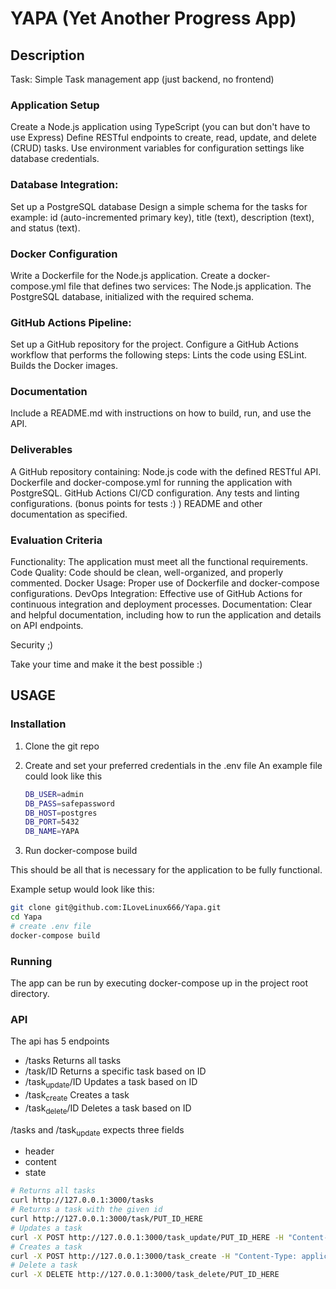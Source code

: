 * YAPA (Yet Another Progress App)

** Description
Task: Simple Task management app (just backend, no frontend)

*** Application Setup
Create a Node.js application using TypeScript (you can but don't have to use Express)
Define RESTful endpoints to create, read, update, and delete (CRUD) tasks.
Use environment variables for configuration settings like database credentials.

*** Database Integration:
Set up a PostgreSQL database
Design a simple schema for the tasks for example: id (auto-incremented primary key), title (text), description (text), and status (text).

*** Docker Configuration
Write a Dockerfile for the Node.js application.
Create a docker-compose.yml file that defines two services:
The Node.js application.
The PostgreSQL database, initialized with the required schema.

*** GitHub Actions Pipeline:
Set up a GitHub repository for the project.
Configure a GitHub Actions workflow that performs the following steps:
Lints the code using ESLint.
Builds the Docker images.
*** Documentation
Include a README.md with instructions on how to build, run, and use the API.

*** Deliverables
A GitHub repository containing:
Node.js code with the defined RESTful API.
Dockerfile and docker-compose.yml for running the application with PostgreSQL.
GitHub Actions CI/CD configuration.
Any tests and linting configurations. (bonus points for tests :) )
README and other documentation as specified.

*** Evaluation Criteria
Functionality: The application must meet all the functional requirements.
Code Quality: Code should be clean, well-organized, and properly commented.
Docker Usage: Proper use of Dockerfile and docker-compose configurations.
DevOps Integration: Effective use of GitHub Actions for continuous integration and deployment processes.
Documentation: Clear and helpful documentation, including how to run the application and details on API endpoints.

Security ;)

Take your time and make it the best possible :)

** USAGE
*** Installation
1. Clone the git repo
2. Create and set your preferred credentials in the .env file
   An example file could look like this
   #+BEGIN_SRC bash
     DB_USER=admin
     DB_PASS=safepassword
     DB_HOST=postgres
     DB_PORT=5432
     DB_NAME=YAPA
   #+END_SRC
3. Run docker-compose build

  
This should be all that is necessary for the application to be fully functional.

Example setup would look like this:
   #+BEGIN_SRC bash
     git clone git@github.com:ILoveLinux666/Yapa.git
     cd Yapa
     # create .env file
     docker-compose build
   #+END_SRC
*** Running
The app can be run by executing docker-compose up in the project root directory.

*** API
The api has 5 endpoints
- /tasks
  Returns all tasks
- /task/ID
  Returns a specific task based on ID
- /task_update/ID
  Updates a task based on ID
- /task_create
  Creates a task
- /task_delete/ID
  Deletes a task based on ID

/tasks and /task_update expects three fields
  - header
  - content
  - state
    
#+begin_src bash
  # Returns all tasks
  curl http://127.0.0.1:3000/tasks
  # Returns a task with the given id
  curl http://127.0.0.1:3000/task/PUT_ID_HERE
  # Updates a task
  curl -X POST http://127.0.0.1:3000/task_update/PUT_ID_HERE -H "Content-Type: application/json" -d '{"header": "Example Name", "content": "Example Description", "state": "TODO"}'
  # Creates a task
  curl -X POST http://127.0.0.1:3000/task_create -H "Content-Type: application/json" -d '{"header": "Example Name", "content": "Example Description", "state": "TODO"}'
  # Delete a task
  curl -X DELETE http://127.0.0.1:3000/task_delete/PUT_ID_HERE
#+end_src
